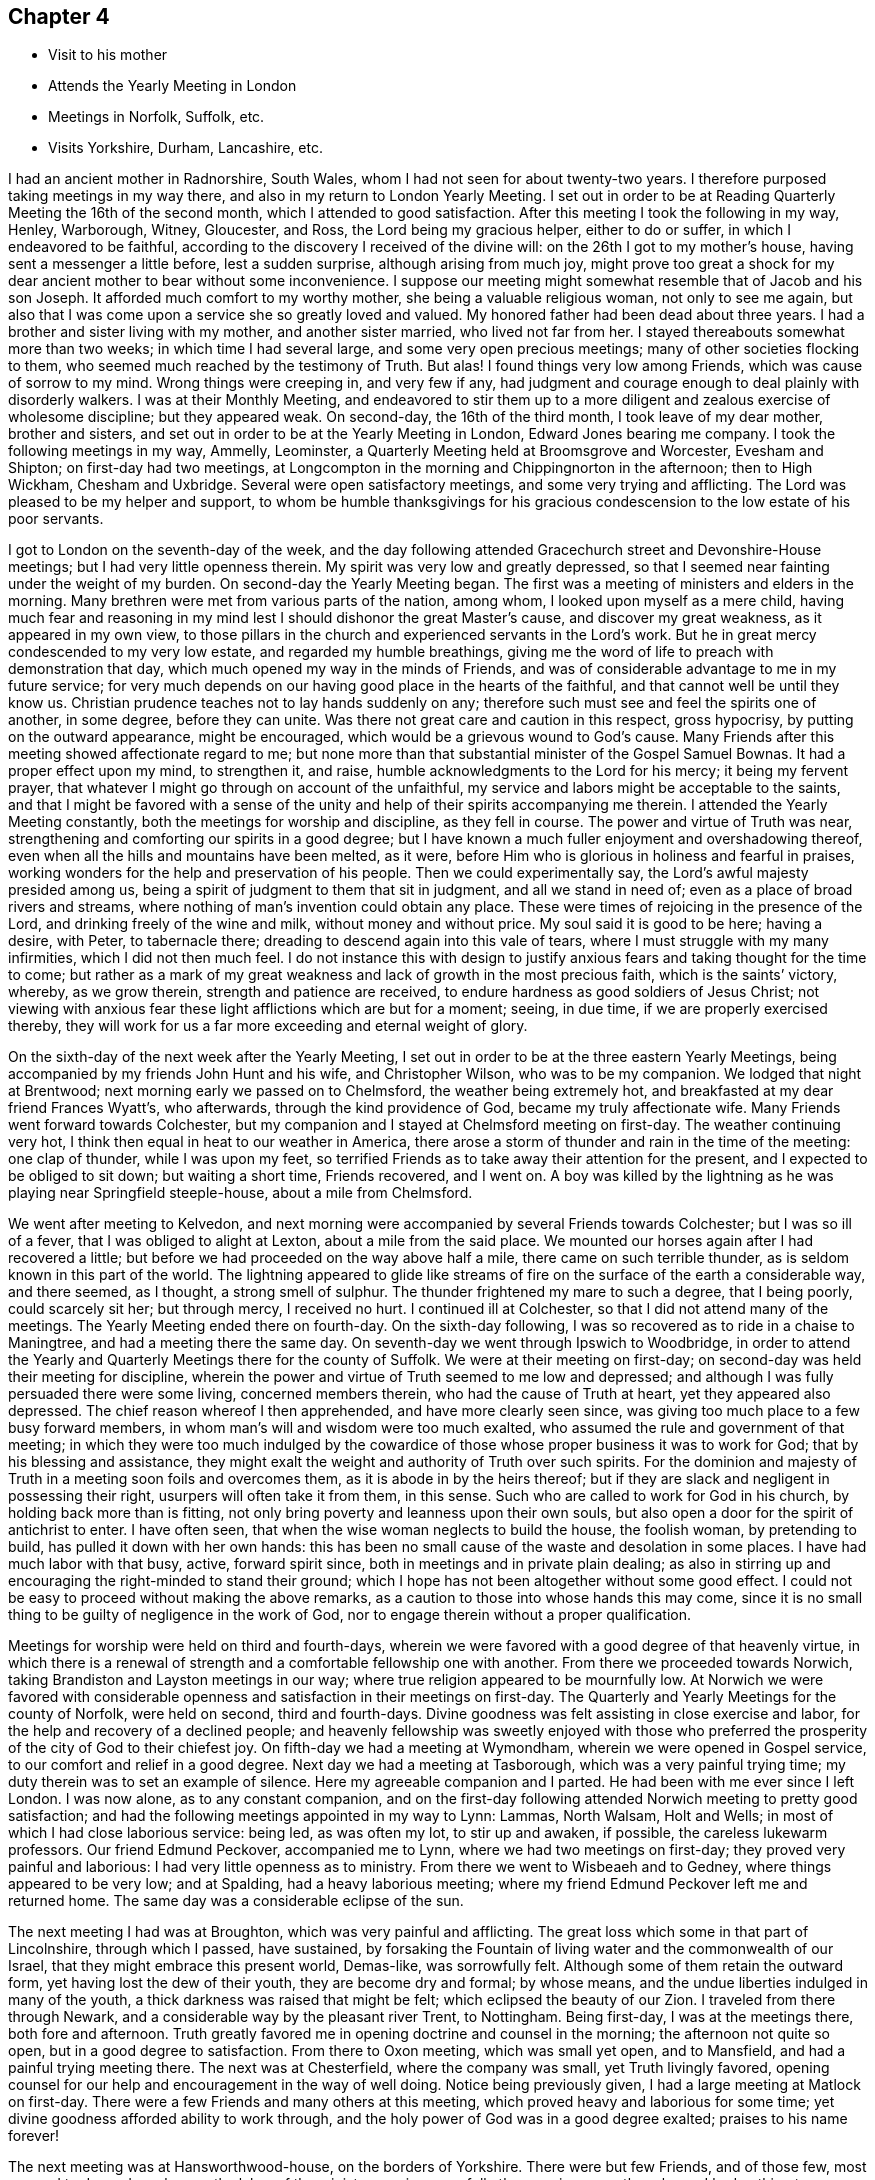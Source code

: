== Chapter 4

[.chapter-synopsis]
* Visit to his mother
* Attends the Yearly Meeting in London
* Meetings in Norfolk, Suffolk, etc.
* Visits Yorkshire, Durham, Lancashire, etc.

I had an ancient mother in Radnorshire, South Wales,
whom I had not seen for about twenty-two years.
I therefore purposed taking meetings in my way there,
and also in my return to London Yearly Meeting.
I set out in order to be at Reading Quarterly Meeting the 16th of the second month,
which I attended to good satisfaction.
After this meeting I took the following in my way, Henley, Warborough, Witney,
Gloucester, and Ross, the Lord being my gracious helper, either to do or suffer,
in which I endeavored to be faithful,
according to the discovery I received of the divine will:
on the 26th I got to my mother`'s house, having sent a messenger a little before,
lest a sudden surprise, although arising from much joy,
might prove too great a shock for my dear ancient
mother to bear without some inconvenience.
I suppose our meeting might somewhat resemble that of Jacob and his son Joseph.
It afforded much comfort to my worthy mother, she being a valuable religious woman,
not only to see me again,
but also that I was come upon a service she so greatly loved and valued.
My honored father had been dead about three years.
I had a brother and sister living with my mother, and another sister married,
who lived not far from her.
I stayed thereabouts somewhat more than two weeks; in which time I had several large,
and some very open precious meetings; many of other societies flocking to them,
who seemed much reached by the testimony of Truth.
But alas!
I found things very low among Friends, which was cause of sorrow to my mind.
Wrong things were creeping in, and very few if any,
had judgment and courage enough to deal plainly with disorderly walkers.
I was at their Monthly Meeting,
and endeavored to stir them up to a more diligent and
zealous exercise of wholesome discipline;
but they appeared weak.
On second-day, the 16th of the third month, I took leave of my dear mother,
brother and sisters, and set out in order to be at the Yearly Meeting in London,
Edward Jones bearing me company.
I took the following meetings in my way, Ammelly, Leominster,
a Quarterly Meeting held at Broomsgrove and Worcester, Evesham and Shipton;
on first-day had two meetings,
at Longcompton in the morning and Chippingnorton in the afternoon; then to High Wickham,
Chesham and Uxbridge.
Several were open satisfactory meetings, and some very trying and afflicting.
The Lord was pleased to be my helper and support,
to whom be humble thanksgivings for his gracious
condescension to the low estate of his poor servants.

I got to London on the seventh-day of the week,
and the day following attended Gracechurch street and Devonshire-House meetings;
but I had very little openness therein.
My spirit was very low and greatly depressed,
so that I seemed near fainting under the weight of my burden.
On second-day the Yearly Meeting began.
The first was a meeting of ministers and elders in the morning.
Many brethren were met from various parts of the nation, among whom,
I looked upon myself as a mere child,
having much fear and reasoning in my mind lest I
should dishonor the great Master`'s cause,
and discover my great weakness, as it appeared in my own view,
to those pillars in the church and experienced servants in the Lord`'s work.
But he in great mercy condescended to my very low estate,
and regarded my humble breathings,
giving me the word of life to preach with demonstration that day,
which much opened my way in the minds of Friends,
and was of considerable advantage to me in my future service;
for very much depends on our having good place in the hearts of the faithful,
and that cannot well be until they know us.
Christian prudence teaches not to lay hands suddenly on any;
therefore such must see and feel the spirits one of another, in some degree,
before they can unite.
Was there not great care and caution in this respect, gross hypocrisy,
by putting on the outward appearance, might be encouraged,
which would be a grievous wound to God`'s cause.
Many Friends after this meeting showed affectionate regard to me;
but none more than that substantial minister of the Gospel Samuel Bownas.
It had a proper effect upon my mind, to strengthen it, and raise,
humble acknowledgments to the Lord for his mercy; it being my fervent prayer,
that whatever I might go through on account of the unfaithful,
my service and labors might be acceptable to the saints,
and that I might be favored with a sense of the unity
and help of their spirits accompanying me therein.
I attended the Yearly Meeting constantly, both the meetings for worship and discipline,
as they fell in course.
The power and virtue of Truth was near,
strengthening and comforting our spirits in a good degree;
but I have known a much fuller enjoyment and overshadowing thereof,
even when all the hills and mountains have been melted, as it were,
before Him who is glorious in holiness and fearful in praises,
working wonders for the help and preservation of his people.
Then we could experimentally say, the Lord`'s awful majesty presided among us,
being a spirit of judgment to them that sit in judgment, and all we stand in need of;
even as a place of broad rivers and streams,
where nothing of man`'s invention could obtain any place.
These were times of rejoicing in the presence of the Lord,
and drinking freely of the wine and milk, without money and without price.
My soul said it is good to be here; having a desire, with Peter, to tabernacle there;
dreading to descend again into this vale of tears,
where I must struggle with my many infirmities, which I did not then much feel.
I do not instance this with design to justify anxious
fears and taking thought for the time to come;
but rather as a mark of my great weakness and lack of growth in the most precious faith,
which is the saints`' victory, whereby, as we grow therein,
strength and patience are received, to endure hardness as good soldiers of Jesus Christ;
not viewing with anxious fear these light afflictions which are but for a moment; seeing,
in due time, if we are properly exercised thereby,
they will work for us a far more exceeding and eternal weight of glory.

On the sixth-day of the next week after the Yearly Meeting,
I set out in order to be at the three eastern Yearly Meetings,
being accompanied by my friends John Hunt and his wife, and Christopher Wilson,
who was to be my companion.
We lodged that night at Brentwood; next morning early we passed on to Chelmsford,
the weather being extremely hot, and breakfasted at my dear friend Frances Wyatt`'s,
who afterwards, through the kind providence of God, became my truly affectionate wife.
Many Friends went forward towards Colchester,
but my companion and I stayed at Chelmsford meeting on first-day.
The weather continuing very hot, I think then equal in heat to our weather in America,
there arose a storm of thunder and rain in the time of the meeting: one clap of thunder,
while I was upon my feet,
so terrified Friends as to take away their attention for the present,
and I expected to be obliged to sit down; but waiting a short time, Friends recovered,
and I went on.
A boy was killed by the lightning as he was playing near Springfield steeple-house,
about a mile from Chelmsford.

We went after meeting to Kelvedon,
and next morning were accompanied by several Friends towards Colchester;
but I was so ill of a fever, that I was obliged to alight at Lexton,
about a mile from the said place.
We mounted our horses again after I had recovered a little;
but before we had proceeded on the way above half a mile,
there came on such terrible thunder, as is seldom known in this part of the world.
The lightning appeared to glide like streams of fire on
the surface of the earth a considerable way,
and there seemed, as I thought, a strong smell of sulphur.
The thunder frightened my mare to such a degree, that I being poorly,
could scarcely sit her; but through mercy, I received no hurt.
I continued ill at Colchester, so that I did not attend many of the meetings.
The Yearly Meeting ended there on fourth-day.
On the sixth-day following, I was so recovered as to ride in a chaise to Maningtree,
and had a meeting there the same day.
On seventh-day we went through Ipswich to Woodbridge,
in order to attend the Yearly and Quarterly Meetings there for the county of Suffolk.
We were at their meeting on first-day;
on second-day was held their meeting for discipline,
wherein the power and virtue of Truth seemed to me low and depressed;
and although I was fully persuaded there were some living, concerned members therein,
who had the cause of Truth at heart, yet they appeared also depressed.
The chief reason whereof I then apprehended, and have more clearly seen since,
was giving too much place to a few busy forward members,
in whom man`'s will and wisdom were too much exalted,
who assumed the rule and government of that meeting;
in which they were too much indulged by the cowardice
of those whose proper business it was to work for God;
that by his blessing and assistance,
they might exalt the weight and authority of Truth over such spirits.
For the dominion and majesty of Truth in a meeting soon foils and overcomes them,
as it is abode in by the heirs thereof;
but if they are slack and negligent in possessing their right,
usurpers will often take it from them, in this sense.
Such who are called to work for God in his church, by holding back more than is fitting,
not only bring poverty and leanness upon their own souls,
but also open a door for the spirit of antichrist to enter.
I have often seen, that when the wise woman neglects to build the house,
the foolish woman, by pretending to build, has pulled it down with her own hands:
this has been no small cause of the waste and desolation in some places.
I have had much labor with that busy, active, forward spirit since,
both in meetings and in private plain dealing;
as also in stirring up and encouraging the right-minded to stand their ground;
which I hope has not been altogether without some good effect.
I could not be easy to proceed without making the above remarks,
as a caution to those into whose hands this may come,
since it is no small thing to be guilty of negligence in the work of God,
nor to engage therein without a proper qualification.

Meetings for worship were held on third and fourth-days,
wherein we were favored with a good degree of that heavenly virtue,
in which there is a renewal of strength and a comfortable fellowship one with another.
From there we proceeded towards Norwich,
taking Brandiston and Layston meetings in our way;
where true religion appeared to be mournfully low.
At Norwich we were favored with considerable openness
and satisfaction in their meetings on first-day.
The Quarterly and Yearly Meetings for the county of Norfolk, were held on second,
third and fourth-days.
Divine goodness was felt assisting in close exercise and labor,
for the help and recovery of a declined people;
and heavenly fellowship was sweetly enjoyed with those who preferred
the prosperity of the city of God to their chiefest joy.
On fifth-day we had a meeting at Wymondham, wherein we were opened in Gospel service,
to our comfort and relief in a good degree.
Next day we had a meeting at Tasborough, which was a very painful trying time;
my duty therein was to set an example of silence.
Here my agreeable companion and I parted.
He had been with me ever since I left London.
I was now alone, as to any constant companion,
and on the first-day following attended Norwich meeting to pretty good satisfaction;
and had the following meetings appointed in my way to Lynn: Lammas, North Walsam,
Holt and Wells; in most of which I had close laborious service: being led,
as was often my lot, to stir up and awaken, if possible,
the careless lukewarm professors.
Our friend Edmund Peckover, accompanied me to Lynn,
where we had two meetings on first-day; they proved very painful and laborious:
I had very little openness as to ministry.
From there we went to Wisbeaeh and to Gedney, where things appeared to be very low;
and at Spalding, had a heavy laborious meeting;
where my friend Edmund Peckover left me and returned home.
The same day was a considerable eclipse of the sun.

The next meeting I had was at Broughton, which was very painful and afflicting.
The great loss which some in that part of Lincolnshire, through which I passed,
have sustained,
by forsaking the Fountain of living water and the commonwealth of our Israel,
that they might embrace this present world, Demas-like, was sorrowfully felt.
Although some of them retain the outward form, yet having lost the dew of their youth,
they are become dry and formal; by whose means,
and the undue liberties indulged in many of the youth,
a thick darkness was raised that might be felt; which eclipsed the beauty of our Zion.
I traveled from there through Newark, and a considerable way by the pleasant river Trent,
to Nottingham.
Being first-day, I was at the meetings there, both fore and afternoon.
Truth greatly favored me in opening doctrine and counsel in the morning;
the afternoon not quite so open, but in a good degree to satisfaction.
From there to Oxon meeting, which was small yet open, and to Mansfield,
and had a painful trying meeting there.
The next was at Chesterfield, where the company was small, yet Truth livingly favored,
opening counsel for our help and encouragement in the way of well doing.
Notice being previously given, I had a large meeting at Matlock on first-day.
There were a few Friends and many others at this meeting,
which proved heavy and laborious for some time;
yet divine goodness afforded ability to work through,
and the holy power of God was in a good degree exalted; praises to his name forever!

The next meeting was at Hansworthwood-house, on the borders of Yorkshire.
There were but few Friends, and of those few,
most seemed to depend much upon the labor of the ministers,
as is sorrowfully the case in many other places.
I had nothing to administer to them but an example of silence,
that appearing best adapted to their states;
for unless the great benefit thereof is experienced,
there can be no real advancement in true religion.
I went from there to Sheffield, which was a large meeting,
and the doctrine of Truth was largely and livingly opened therein;
I believe to general satisfaction, and to the comfort of the upright-hearted.
I went to Highflats, and was at their meeting on first-day, which was very large;
being composed of plain country Friends.
The Lord was pleased to favor us with a precious opportunity together,
in the comfortable enjoyment of his love shed abroad; under which holy influence,
the doctrine of Truth was largely opened;
the glorious powerful name of the Lord was magnified, and his humble,
dependent children were encouraged to serve him
with a perfect heart and with a willing mind.
The next meeting was at Brighouse, which was to pretty good satisfaction;
Truth owning and comforting our spirits therein.

Next day I had a very painful afflicting meeting at Halifax,
having reason to fear but few of the members were rightly acquainted
with the quickening virtue of true religion in themselves:
when this is the sorrowful case, it makes heavy work for the living.
My labor among them was in a close arousing way,
but it did not appear to make much impression.
At Gildersome I had a pretty open comfortable meeting; and next day,
one at Leeds to satisfaction.
This being a large meeting, I stayed over first-day, and am persuaded a sensible,
weighty body of Friends belonged to it; yet there seemed to me a much larger number,
who contented themselves in the profession of Truth,
and in hearing the report of others concerning the heavenly country.
The indifference of these, together with their eagerness after words,
appeared to me a cause of the painful anxiety of spirit
I had to suffer under both morning and afternoon.
Here my friends John Hunt and his wife, from London, met me,
with intent to accompany me to some meetings in that county, of which I was glad,
being alone, often low and much discouraged, in a deep feeling of my own weakness.
I had to wade along from place to place, in a painful sense of a greatly declined people,
among whom I was concerned to labor;
so that had not the Lord at times made me
sensible that his everlasting arm was underneath,
to support my afflicted soul in various probations, I had certainly fainted.
But blessed be his holy name forever,
he was often graciously pleased to open a way for me to hold on when I could see none,
leading me by the hand like a tender merciful Father, one step after another;
and giving me more place in the love and regard of his people than I looked for,
or could, as I thought, reasonably expect.
I was many times greatly abased in my own sight; ready to say,
to what good purpose do I visit the churches?
for I seem to move in an untrodden path,
as under the weight of the hills and mountains of exalted unfruitfulness;
and often as it were, groping in the chambers of death,
with such constant afflicting views, that I was ready to say with the prophet,
"`I am a man of unclean lips, and I dwell among a people of unclean lips.`"
But the live coal from the holy altar,
soon removes all that tincture or seeming defilement,
which does not proceed from our own sins and miscarriages, but from those of others.
You deep wader for the good of souls, this is written principally for your sake,
that you may see others have gone the same way before you,
and be encouraged not to sink under your burden.

I found in the Lord`'s time that tribulation works patience, and patience experience,
and experience hope.
The Lord gave me thereby clearly to see that I must thus feel the wounds, bruises,
and putrefying sores of the sons and daughters of Zion,
or I could not speak to their states and conditions feelingly and effectually,
for their help and recovery.
Our Lord and Savior Jesus Christ, was touched with a feeling of our infirmities.
He bore the weight and painful sense of the sins of the whole world,
tasting death for every man;
whereby he reached forth a merciful hand of help and salvation for the recovery of all,
sufficient for all who believe in him and obey him.
His faithful messengers must know, in degree, a drinking of the same cup,
and being baptized with the same baptism he was baptized with,
not only on their own accounts, but also on the account of others.
He still suffers by his spirit, as under the weight and oppression of sin and iniquity,
in the hearts of the children of men; and all those who are one in spirit with him,
must in measure feel his sufferings, and sympathize with him therein; traveling in pain,
that Christ may be formed in the hearts of mankind, ruling in his kingdom on earth,
as he rules in heaven.
But these things are too mysterious for the wise and prudent of this world to understand,
being only revealed to those who are indeed born of God.

We stayed at Leeds until fifth-day, there being a burial,
attended by a large number of Friends and others.
Truth opened our way in the ministry to good satisfaction.
Next day we had a small meeting at Knaresborough, where we found things very low.
From there we went to Thirsk, and on first-day had a precious open meeting there,
in which the testimony of Truth was greatly exalted,
and the upright-hearted sweetly comforted.
The praise of all belongs to the Giver of every good and perfect gift.
Next day we went to visit our ancient honorable Friend John Richardson,
at his house near Hutton-in-the-hole.
He had scarcely sight enough to distinguish us one from the other.
We were received and entertained by him with true love and brotherly affection.
He was much at liberty in his spirit, and very free in discourse about religious things,
in which his life and great delight appeared to be.
He showed us, in manuscript,
a journal of his life and travels in the service of the Gospel, since published,
wherein are many very useful observations and remarkable occurrences,
which I hope will be of great service in the world.

On third-day we had a meeting at Hutton,
wherein we were favored with some degree of openness;
yet Truth did not arise to any considerable degree of dominion:
but all is best as the Lord is pleased to order,
for from him alone proceed the issues of life.
On fourth-day morning we took leave of our said worthy friend in much affection,
and had a small meeting at Bilsdale, where the life of religion was low;
after which I parted with my friends John Hunt and his wife.
John Scot of Leeds, continued with me,
who was an honest laborer for the arising of life in meetings,
and I thought of considerable help to me.
The next meeting we had was at North Allerton; which was rather low and heavy.
We went from there to Darlington, in the county of Durham.
I had close painful labor there;
earthly mindedness in professors is often the cause of hard work,
as it obstructs the current of life in themselves;
and also frequently in our religious meetings,
like the Philistines stopping up the wells which the
true Seed has opened in the hearts of believers;
so that many times, instead of their having to sing, Spring up, O well,
and we will sing unto you! there is mourning and painful labor in sympathy therewith,
to have the spring opened again,
that the flock of Christ`'s fold may be watered with the refreshing
streams of that river which flows from the presence of God.
I went next to Raby on a first-day; it was a large heavenly meeting,
Truth having great dominion, and Friends were sweetly comforted together.

At Bishop Auckland,
the Lord favored with matter and utterance to a
considerable degree of ease and satisfaction.
From there I went to the city of Durham, and had a hard painful meeting in silence:
at New-Castle we had a close, trying, laborious time, of this work occasioned,
as I apprehended, by undue liberties in thinking and acting,
which had raised darkness to be felt in that meeting.
We had an open comfortable meeting the next day at Shields.
We went to Sunderland, and attended their meetings on first-day:
that in the morning was very open and satisfactory,
the testimony of Truth going forth freely to the several states of those present,
who were much affected therewith.
In the afternoon it was a heavy afflicting meeting;
little being felt of that which crowned the meeting in the morning.
We often find afternoon meetings are heavy and painful, occasioned,
no doubt in part at least, by answering the cravings of nature to the full;
whereas they should be denied a full gratification, as little sustenance would,
for that short space of time, answer much better, and be no injury to the constitution.
If any think this hint impertinent,
there is reason to fear that they are yet too much strangers to the nature
of true worship and the many impediments in the way of its due performance;
what I have above-mentioned is none of the least.
I was quite shut up as to ministry in the afternoon.
Here I met my valuable friends Jonathan and Margaret Raine of Trawden in Lancashire,
for the first time; concerning whom more hereafter.

On second-day we had another meeting in the city of Durham,
wherein the Lord was graciously pleased to exalt his glorious and
powerful name over all disorderly and corrupt libertine spirits;
there being some such in the meeting, which was evident to me,
from the testimony I had to deliver among them.
It was with remarkable authority and sharpness against such,
who having departed from the divine light, wherewith all mankind are enlightened,
choosing rather to be in darkness,
were so lost in a maze of error as even to call
in question the truths of the Christian religion.
I was afterwards informed that there were some such in that meeting,
who had imbibed the dark and wicked principle of deism, or free-thinking, so called;
but I had no outward information concerning the state of any there before the meeting,
which I always carefully shunned.
The next meeting I had was at Stockton, to pretty good satisfaction,
as Truth opened my way to discharge the service required; yet the meeting was small,
and the life of religion appeared to be at a low ebb.
I went from there to Yarum in Yorkshire; had a meeting there, and at Yatten,
and Moorsham, to a good degree of satisfaction.
The next meeting I had was at Castleton.
The two last named were on the Moors, among a very plain people,
who appeared to be in a low station of life,
but I found the savor and virtue of Truth among them, especially at the latter;
to which that substantial minister of the Gospel Luke Cock, in his life-time, belonged;
the remembrance of whom, although I did not personally know him,
was very fresh and livingly before me in meeting, as if his spirit had been present.
I could, as I thought,
perceive the good effects of that worthy man`'s Christian labors among those people,
and a precious meeting the Lord favored us with; to whom,
for the multitude of his mercies bestowed upon us poor unworthy helpless creatures,
be humble thanksgiving and praise, now and forevermore.

Whitby was the next meeting I attended, being on first-day,
where I had very close laborious work.
An earthly lofty spirit had taken place in some of the professors;
the tendency whereof is, by darkening the understanding and blinding the judgment,
to account various weighty branches of our Christian testimony small trifling things.
Here the flesh, that wars against the spirit, having the ascendency,
its language is quite opposite thereto.
The flesh says, there is little in dross; religion does not consist in apparel;
there is little in language; there is little in paying tithes, etc. to the priests;
there is little in carrying guns in our ships,
to defend ourselves in case we are attacked by an enemy.
To which, I think, it may be safely added,
there is little or nothing in people who plead thus, pretending to be of our Society;
for if they can easily let fall those branches of our Christian testimony,
I am fully persuaded they will maintain the others no longer
than they apprehend it will suit their temporal interest.
I have often wondered why such continue to profess with us at all.
They are not really of us,
who are not concerned to maintain those principles and
testimonies which the Lord has given us to bear.
I was, through mercy, enabled to discharge the service required of me,
and went from there to Scarborough, where the Lord in gracious condescension,
was pleased to open doctrine and counsel for their help;
who appeared to me mostly low and weak, as to a real growth in true religion.
From there I went to Pickering,
where the Lord gave us a very precious opportunity together,
in the comfortable enjoyment of his power and refreshing presence;
to the exaltation and renown of his great name, who is`" worthy forever.

Next day I had a meeting at Malton, being a close searching time;
Truth seemed at a low ebb there.
At Cransick the meeting was very small,
but the Lord was pleased to own and comfort us together,
affording counsel for their help and encouragement.
I attended the meeting at Bridlington on first-day;
it was small and the life of religion very low.
Oh how greatly is that, and many other meetings declined,
both as to number and a lively experience of true religion:
some Friends informed me as I remember, that they knew the time,
when fourteen or fifteen ministers belonged to it; and now perhaps,
there is not a much greater number of members of all sorts.
Once there was a wonderful time of gathering into the vineyard of Christ; but since,
with sorrow and lamentation it may be said, there has been a losing, scattering,
and dwindling away in many places; the principal occasion whereof seems to have been,
an inordinate love for transitory enjoyments, lawful in themselves and in their places,
but not to have the chief possession of the mind.
When this becomes the sorrowful state of any,
they cannot savor the things that be of God, but the things which be of men;
and are of consequence deprived of that all-sufficient help, so to live and walk,
as to answer the witness of God in others;
to train up their children in the nurture and admonition of the Lord;
and to maintain the testimonies of Truth with a convincing strength and efficacy.
So that although the form is retained in a considerable degree by such,
and they may also be fortified with arguments,
to maintain the consistency of our profession
with the primitive plan laid down in Holy Writ,
yet wanting the salt of the kingdom in themselves,
all their pretensions without it will prove nothing; yes worse than nothing;
seeing that by how much they have had the opportunity of knowing more than others,
by so much their condemnation will be greater.

Next day we had a small meeting at Hornsey, and from there went to Oustwick,
and had a large meeting, wherein Truth favored in opening doctrine largely,
and to a considerable degree of satisfaction.
The next meeting we had was at Hull,
which was indeed a very painfully exercising time of silence,
in a mournful sense of great declension.
We find it recorded in the holy Scriptures,
that we must enter the kingdom of heaven through many tribulations.
It is indeed a very wonderful mercy,
that such unworthy creatures as we are should be so highly favored,
as to be admitted therein on any terms.
I have considered that our afflictions in this day, both in the manner and cause,
differ much from the trials of our worthy predecessors.
Their bodies were frequently imprisoned and grossly
abused by people of different religious persuasions;
but our spirits, when engaged in the work of the Gospel, are often imprisoned, depressed,
and greatly afflicted,
by means of the great unfaithfulness of many under the same profession with ourselves;
being at times, on account of such,
so closed up in a painful sense of death and darkness,
as to be somewhat like the prophet of old, quite shut up and dumb with silence.
This may be occasioned by those who are so far alienated from the
sensible reaches of the measure of grace in their own minds,
as not to be opened thereby to receive to advantage the word preached;
for the word goes not forth in vain; but will accomplish that for which it is sent.
Silence may also be necessary,
on account of those who have often been comfortably
refreshed by sitting under a living ministry,
yet neglecting their own duty in a spiritual labor for heavenly bread,
look too much for food from the labor of others;
which unjustifiable dependence and expectation, are often disappointed and mortified.
The main design of Gospel ministry is to turn the
children of men to the grace of God in themselves,
which will teach them to work out their own salvation,
and diligently to seek the Lord for themselves, and their strength being renewed in him,
their spirits would unite with, and greatly help and relieve,
the ministers in their Gospel labors.

From Hull I went to North Cave, where I had an open comfortable meeting.
From there to Howden, where the meeting was small and things very low;
it was held in silence.
I went next to Selby, and attended their meetings on first-day.
I had some strength and openness for service in the morning.
In the afternoon I had to sit in silence,
and could find but very little of the life of religion there.
Next day I had an open comfortable meeting at Rawcliff; then one at Pontefract,
where things were low and painful.
The next meeting was a small one at Wakefield, wherein I was quite closed up in silence;
the state of the people, as I apprehended, requiring it.
I went from there to Leeds, and next day to the house of my esteemed friend William Hird,
intending for Bradford Monthly Meeting, which was held on sixth-day,
wherein I had thorough service, and the blessed Truth had dominion,
to the joy and comfort of many hearts.
I returned to Leeds, and attended their meetings on first-day,
which were low and rather painful; my service therein was close and searching;
but those who are at ease in Zion like smooth things best,
and are almost ready to say now, as some did formerly to the seers, see not,
and to the prophets, prophecy unto us smooth things.

I went from Leeds to the Quarterly Meeting at York,
wherein I had considerable openness in service;
yet my spirit was secretly pained most of the time; the cause whereof, as I apprehended,
was the numbness and earthly mindedness of many members of that large assembly;
in which there was, notwithstanding,
a substantial body of wise and lively spirited Friends; which, by account,
has continued in a succession from the early times of our Society.
When this meeting was over, I set out in company with several Friends in their way home,
in order to visit some meetings in the Dales, on my way to Kendal Quarterly Meeting;
John Scott being with me.

The first meeting we had was at Bainbridge in Wensley-dale, which was large,
being on a first-day.
It was a very trying laborious time.
I had very little to say by way of ministry, but suffered deeply in spirit,
under a sorrowful sense of carnality prevailing.
Next day I had a very comfortable reviving
meeting among a few plain Friends in Grisdale.
After which I went home with that plain faithful minister of the Gospel,
Alice Thistlethwaite, who had borne me company from York, to her house in Dent-dale,
where we had a meeting next day, which I hope was serviceable,
although things were but low.
After this we went to the house of that worthy elder and minister of the Gospel,
James Wilson, near Brigflats, where, next day,
the Lord was pleased to favor us with a powerful glorious meeting;
so that we could thankfully witness Truth was over all.
Such thorough open meetings but seldom fall to our lot in this declined state of things.
Yet the Lord is all-sufficient for the help and support of his faithful servants,
in all times and dispensations of his providence to mankind; so that we not only can say,
sufficient to the day is the evil thereof; but also,
sufficient to the day is the strength and wisdom
afforded for our assistance in the Lord`'s work.

Next day I went to Kendal, being accompanied by the before mentioned worthy Friend,
who entertained me on the road with pleasing accounts
concerning the spreading of Truth in those parts,
and the wonderful convincements thereabouts, by that memorable servant of the Lord,
George Fox, which the said Friend had heard related by eye witnesses,
who were themselves convinced at that time.
This made the journey exceedingly pleasant to me, nothing disagreeable therein,
but its being too soon over, as that put an end to this delightful conversation.

There appeared to me a valuable body of Friends yet left in and about Kendal,
although many had been removed by death but a little time before;
the loss of whom was much lamented by the survivors,
as they had been useful members in their day.
It also appeared that good order was well maintained,
and the excellent discipline established among us in the wisdom of Truth,
seemed to be as duly put in practice, as in most places I have observed among Friends;
yet my way was much closed up in suffering, during the Quarterly Meeting.
I stayed their meetings on first-day, and was largely opened in the morning,
Truth having great dominion; but in the afternoon was shut up in silence.

On third-day I went to Windermere general meeting.
Truth greatly overshadowed that large assembly,
and the testimony thereof was much exalted,
to the edification and sweet refreshment of the upright in heart,
as well as deeply affecting the minds of many
who had taken more liberty than Truth allows of;
I hope it may be to their lasting advantage.
Next day I had a small meeting at Grayrig, where things were low.
At Preston the Lord was pleased to favor us with an open comfortable meeting,
and Truth`'s testimony was exalted; after which I went to Kendal,
and had a very comfortable meeting among Friends there.
From there I went to Swarthmore, and was at their meeting on a first-day,
in a meeting-house built near the hall by George Fox.
I could not discover much lively sense of true religion there,
it being a time of painful suffering silence.
The Hight meeting was to pretty good satisfaction;
but that at Hawkshead was low and afflicting.
My principal service was to give an example of silence, which frequently fell to my lot;
the Lord favoring with resignation to his divine will.
Next day I had a small open satisfactory meeting at Keswick; and went to Isel meeting,
but had nothing to deliver by way of testimony.

From there to Pardshaw, which I think is the largest country meeting in England,
and Friends generally made a plain becoming appearance,
much resembling many meetings in Pennsylvania, both for largeness and otherwise;
the view whereof gave me singular pleasure, and abundantly the more,
as the great Master of our assemblies was graciously pleased
to honor and comfort us with his living presence,
in which there is fulness of joy.
Matter and utterance were given by him for the discharge of duty,
in which there was peace.
I had an open satisfactory meeting in the evening,
at my friend and old companion Christopher
Wilson`'s. Next day I had a meeting at Whitehaven,
and then went to Broughton, where I had a meeting.
I endeavored to lean upon the Lord alone, for guidance in my service,
and by him was frequently much opened to see the states of meetings and individuals.
The meeting at Cockermouth, was to satisfaction, and at Allonby,
Truth favored with a good degree of openness and peace.
From there I went to Holme, a meeting remarkable for having been, I suppose,
more than sixty years interrupted and grievously
disturbed by a wicked unruly company of Ranters.
It began in some of the Pearsons, and when they were removed,
others succeeded in the same spirit.
Some of them were at the meeting when I was there.
A woman of the party spoke several times in such rancor,
that I do not remember ever to have taken notice of a
voice so much tinctured with a dark diabolical spirit.
But Friends in the blessed enjoyment of the powerful Truth, were quite over it and them,
and I believe, had been in a good degree preserved;
as that meeting appeared to me the liveliest of any thereabouts, having, as I remember,
five or six public Friends belonging to it.

The next meeting I had was a small one at Bolton;
where Truth favored with a comfortable degree of openness.
I went to Wigton, and attended both their meetings on first-day;
which were exceedingly painful and exercising.
My mouth was closed up in mournful silence,
yet not without a pretty clear view and sense of the sorrowful states of those
among them who had been the principal cause of the death and misery which I felt.
I saw what they were doing in the dark, as it were, through the hole in the wall.
O! what a great snare bright genius and extensive natural abilities are,
to such as are deluded by Satan to trust in them,
and presumptuously to imagine they are sufficient to
answer every purpose for guidance and help,
not only in temporal but spiritual things, without divine aid immediately communicated.
I have met with no state more at enmity, or in greater opposition, to the Truth;
nor from whose spirits more pain and distress are to be met with,
than from these worldly wise and self-sufficient people, who no doubt,
would deride this observation, or any thing that asserts an inward sense of things.
They are very much out of the way of being reached unto and helped;
therefore they are in great danger of being left alone, that they may wonder and perish.
I sincerely wish that the tender-hearted, both youth and others,
may be preserved from the infection of the poison of asps which is under their tongues.

Next day I had a poor small meeting at Kirkbright,
where my business was to set an example of silence.
From there we went to Moor-house, where I had some openness and satisfaction,
though things were but low as to religion.
The next meeting was in the city of Carlisle;
where my way was closed up in painful silence.
I had a small open meeting next day at Scotby; then went to a meeting at Sowport,
where there were but few Friends, and things were very low among them,
as to the life and sensible understanding of religion; but many of the neighbors came in,
towards whom I found great openness to declare the Truth, and it was a good meeting.
I went next to Kirklington, or the border meeting, being on a first-day.
Friends having, without my knowledge, given notice to their neighbors,
and to several people of account in the world,
it is likely they expected great things from one come so far to visit them;
and some perhaps hoped to get credit by that day`'s work;
but we see sometimes when man appoints, the Lord disappoints; which in the issue,
seems to have been the case here.
I sat the meeting, which was very large, in silence,
to the great mortification of many present, some of whom,
one might have expected from their appearance and pretensions,
understood the nature of spiritual worship better,
than to have been so anxious after words.
It proved, I think, as painful and exercising a meeting as ever I knew,
to which the expectations of Friends and others did not a little contribute.
At the conclusion I was fully satisfied that I had
discharged the service required of me that day,
in an example of silence, in which I had peace.
I could perceive great uneasiness in many under our name, at the silence of the meeting.
This evidently discovers a mournful degeneracy,
seeing silent worship is so directly consistent with our Christian
profession of the inward teachings of the grace of God that brings salvation,
which has appeared to all men, and teaches all who diligently hearken thereunto,
that no time is more suitable than when assembled together,
unitedly to wait for this blessed teaching,
and thereby receive a renewal of our strength.
How absurd is it for those who profess this teaching,
and access to the Fountain of all good, to depart therefrom and gaze at the clouds,
or depend on the conduits and water spouts,
as if it was in their power to fill themselves, and so to supply their wants?
For although the servants have at times, by the Lord of all,
been used as a means for our help and edification,
yet such means or helps are not so essentially necessary to
the spiritual worship professed by us as a people,
but that it may be as effectually and as acceptably performed without them,
in an awful solemn silence:
than which nothing can be more reaching and convincing
to those in whom the divine witness is regarded,
and it may also tend greatly to raise that in the minds of such where it is depressed.

Some have remarked, that those who have been convinced in the silence of our meetings,
have generally stood their ground in religion best.
The reason is plain,
because they have at the very first laid hold of
and embraced the very substance of religion;
whereas, the understanding may be, in a great measure convinced by testimony,
and the mind much tendered and affected with lively declarations of the truth;
but all this goes off sooner, and will leave such minds destitute,
unless they happily come to be fixed under the
teachings of the grace of God in themselves,
and have to sit under their own vine and under their own fig-tree,
where none can make them afraid.
None need be ashamed of a solemn awful silence before God, and in the sight of men;
seeking the Lord, who will be found of all such, and will, by his secret invisible power,
vindicate that sort of silence in the hearts of all who allow his pure witness to arise.
All who reject the voice of this holy witness, may justly be disregarded by God`'s people,
so as not to be discouraged by what they say on that account.
But on the other hand,
when any thing of this nature is done in the form and by way of imitation only,
there being nothing supernatural to support and defend the same,
it must necessarily fall under contempt, and like the salt that has lost its savor,
will be trodden under the feet of men.
That Scripture passage is very observable,
where some undertook to cast out devils in the name of Jesus, whom Paul preached.
It is plain the evil spirits knew, notwithstanding their pretenses,
that they wanted power to subject them;
and therefore answered these imitators and pretenders,
"`Jesus I know, and Paul I know, but who are you?
and the man in whom the evil spirit was, leaped upon them, and prevailed against them,
so that they fled out of the house naked and wounded.`"
I instance this passage to show how inefficacious imitation is:
those would do well to consider this, who, upon a serious examination,
do not find the Lord with them in their religious performances;
for assuredly nothing can stand approved in his sight,
nor maintain a dignity worthy of him, in this state of probation,
but the product of his own spirit in us.
Therefore, let all who profess spiritual worship,
greatly dread being found in senseless stupid silence,
although it be in the very same form which the people of God have been,
and are still led into; knowing,
that the best and most consistent form is of little avail, without the heavenly power.
I perceived that some were much offended with me,
for abiding in the station in which the Lord placed me that day,
which they did not altogether forbear letting me know by words;
neither did I let them pass without some close remarks
on their sorrowful state and great blindness.
In about a week after, I received a long letter upon the subject,
setting forth among other things, how great a mystery it was to the writer,
that a person in my station, traveling from one nation to another,
should disappoint people, Friends and others, by such unaccountable silence.
Had not I discovered sufficient cause to believe
that this Friend was not then what he had been,
his letter would have been as great a mystery to
me as my silence in that meeting was to him.
When I had perused the letter, I was most easy to let it pass without answering.

This was a time of great anxiety to me, and I have made the above remarks,
as I felt my mind opened thereto; for no other reason,
than as a caution or warning to all professors of the
blessed Truth into whose hands this may come,
that they may watch and pray continually; lest,
by departing from the pure leadings of Truth in themselves,
they fall into the like absurdities; manifesting to others,
that they are but mere pretenders to spiritual worship;
and also for encouragement to painful travelers in the work of the Gospel, whose lot,
in the course of their service, may fall among such,
to whom they may be as signs and gazing-stocks, because their time is not always ready.
What makes such examples more necessary in some places,
is the busy forwardness of unskillful ministers among themselves,
who may be too apt to feed the people with a multitude of words;
perhaps frequently recommending silence in words, but not sufficiently by example.
I have seen it much my place, especially at home, to show Friends by my example,
the benefit and necessity of silence, and as it were, to lead them into it.
And as may be seen by this account,
I often found it my duty to sit meetings appointed for me in silence;
(being at times greatly distressed in a sense of
the states of the people,) like a sign unto them,
of what they ought to be more in the practice of.
This indeed was no easy task to the flesh,
as the expectation of people was greatly towards me, being come from far to visit them;
yet there was no remedy but patience and resignation to the divine will,
without whose assistance, I knew it was in vain to attempt any thing by way of ministry.
My way of traveling as above hinted, often silent, was looked upon then by many,
as a strange and unusual thing;
but some others have been led pretty much in the same track;
however I had mostly great peace and inward strength, to stand my ground therein,
as all will who follow the Lord whithersoever he shall be pleased to lead them.

I had a meeting on third-day at the house of Cuthbert Wigham in Northumberland,
which was a sweet refreshing time,
and tended much to strengthen and revive my drooping spirit.
Next day I had a pretty open serviceable meeting at Allondale.
From there I went to Alstonmoor,
where the Lord was pleased to favor me with a thorough arousing opportunity,
and God`'s everlasting Truth was exalted.
The next meeting I had was at Penrith, where things appeared to me but low.
I went from there to Coldbeck, and was at their meeting on first-day.
It was a very hard distressing time.
There I felt, as I thought, some of those hard dark spirits,
who had occasioned great anxiety at sundry places in that county, who might,
as I apprehended, be compared to the bulls of Bashan that compassed David about.
It is likely they would scoff at the expression of their spirits being felt,
but the time will soon overtake them, wherein their spirits will feel,
though now perhaps in a great measure past feeling.
Next day I had a small but pretty open meeting at Massdale.

From there to Terril, where I had a good open meeting,
Truth being exalted and Friends comforted.
The next meeting was Strickland, which was but small, yet to good satisfaction.
I went from there to Kendal, and attended their meetings on sixth-day,
first-day and third-day.
Most of them were to me trying and laborious.
I was not much opened as to ministry.
Friends in many places had need to be brought from words,
to the one eternal in-speaking Word.
On fourth-day at Yelland in Lancashire, I had a close searching meeting.
The next day I was favored with an open comfortable time at Wray,
and from there went to Bentham, where Truth assisted to discharge what I had before me,
to a good degree of satisfaction.
At Settle on first-day we were favored with a precious open time;
the testimony of Truth went forth freely and affectingly, tendering many hearts:
praises and thanksgiving to the Lord for the same.
Next day I had a small but a very open meeting at Monybent.
From there to Soly meeting, which appeared to me in a very weak, low condition,
as little of the life of religion was to be found therein.
After meeting I went to the house of my kind friends Jonathan and Margaret Raine;
and from there to Marsden-Height meeting, in which the Lord`'s power was livingly felt,
whereby the testimony of Truth was delivered with clearness and good demonstration.
Next day had a meeting at Trawden.
On first-day I went again to Marsden meeting, which was a thorough good opportunity,
and we were sweetly comforted together.

Being fatigued with constant traveling and close labor,
I rested at Jonathan Raine`'s about a week,
and then went to a large meeting of Friends in Lothersdale, where I was much favored,
and largely opened to deliver the doctrines of Truth,
with good demonstration and to my own peace.
The next day had a comfortable open meeting at Airton;
my friend Jonathan Raine bearing me company, and then to Skipton meeting,
where things were low.
I had that evening a good open opportunity
among our worthy friend David Hall`'s scholars.
Then I had a meeting at Fairfield, which was small,
but pretty open and I hope serviceable.
The next meeting was at Nethersdale, where I had very laborious searching work;
the testimony was close and sharp against formal professors, yet, through divine favor,
I was enabled to get through to very good satisfaction,
and the meeting ended comfortably.
At Asquith, I had a small open meeting, and then at Rodan, which being on first-day,
was very large; a plain solid body of Friends belonging thereto.
We were favored with an open meeting, and the testimony of Truth was exalted.
Next day I had a very comfortable open meeting at Bradford, and went to Keighley,
which was also satisfactory.
There I received from my worthy friend David Hall, an encouraging letter,
and as it contains matter of weighty instruction, I give it a place here,
not doubting but it will be agreeable to my readers.

[.embedded-content-document.letter]
--

[.salutation]
Esteemed and well-beloved friend,

In the sweet spirit and fellowship of the everlasting and glorious Gospel of peace,
I hereby kindly salute you,
and your dear companion and fellow-laborer in the acceptable work you are now engaged in;
not forgetting his worthy consort Margaret, when you see her.
Be not at all discouraged on any account, for I trust, your good Lord and Master,
whom you serves, has made you willing to leave your outward habitation and little ones,
and to traverse the ocean with your life in your hand,
as an ambassador in Christ`'s stead, to preach glad tidings of good things to the meek;
to call upon and arouse the indolent and careless;
to direct the straying sheep to the fold of rest;
to raise the drooping ones that are too low,
and endeavor to bring down the lofty who are too high, to the true centre,
even the midst of the path of judgment: in short,
to bring unto us the pledges of your Master`'s love and yours, and to receive ours He who,
after he had in his wisdom and counsel,
allowed you to be taken captive for the trial of your faith,
and in mercy ransomed you as an evidence of his power,
will never leave you nor forsake you.
I have unity with your spirit, gift, and with the manner of the administration thereof.
I entreat you, dear brother, keep to your steady bottom way.
The present state of the church loudly calls for entire resignation, faith, hope,
charity and patience, in the ministers of the Gospel.

The diversities of gifts, operations and administrations, from the one Spirit,
are beautiful and serviceable;
as the stars in the firmament are not all of one magnitude,
have not all one station or degree of luster,
but each is ornamental and serviceable in its respective places and season.
The Lord bless you,
and be your shield and exceeding great reward in time here and in eternity hereafter.
Now as the apostle, in a paternal way, advised his son Timothy to drink no longer water,
but use a little wine for his stomach`'s sake and his often infirmities; I desire,
as you serve not an austere man or hard master,
but the most merciful and bountiful King of kings and Lord of lords,
you will take due care of yourself, and rightly consider your constitution.
Do not drive on too fast in this cold climate and season of the year; consider,
nets are not always to be spread and cast into the sea,
but sometimes to be mended and repaired.
You finds the good Seed lies low in many bosoms and many meetings.
Experience teaches, that where and when our Master suffers; who said, where I am,
there shall my servant be; we ought to be content to suffer with him;
that when he reigns, we may also reign with him.
Shall the servant think to reign, when and where his Lord and Master suffers?
There are, my dear friend, you know, times of sitting at the King`'s gate; a safe,
honorable and profitable situation, previous to advancement.
They that are faithful in this low, safe sitting,
in due time receive a call from the King to put on his royal robes,
mount his horse and ride around, which is a high dignity and a high day;
yet those so favored, must not expect always to sit in that saddle,
nor always to be clothed with that royal apparel, but as certainly to dismount,
as ever they mounted; and must by no means forget the road to the King`'s gate,
and their honorable seat there.
We should be glad to see you here once more.
Pray write to us.
My wife joins with me in dear love to you, and those above-mentioned.

[.signed-section-closing]
I am your truly affectionate friend,

[.signed-section-signature]
David Hall

[.signed-section-context-close]
Skipton, the 19th of Tenth month, 1748

--

After this meeting I went home with my companion Jonathan Raine, to Trawden,
and next day to Todmorden, and had a laborious exercising meeting;
yet through the extending of heavenly help,
I was enabled to discharge the service required,
to my own ease and comfort in a good degree.
I had a small poor meeting at Oldham next day;
in which silent labor seemed to me to be my proper business.

On first-day, the 25th of tenth month, I went to Crawshawbooth in Rossendale,
which was a pretty large meeting; but I was in so weak a state of body,
being much spent with traveling and deep close labor,
that my spirits were greatly exhausted.
Finding my mind engaged in that meeting,
I stood up in order to deliver what seemed to be required,
but was obliged soon to sit down again,
being so weak that I could not raise my voice so as to be heard.
I then concluded it was time to take some rest, in order to recover strength,
if it was the Lord`'s will, which I did not then much expect, thinking myself far gone;
nor indeed did I desire it, for my afflictions, several ways, were very heavy,
which made me weary of this world, and had it been the Lord`'s will,
should have been glad to embrace death rather than life
yet I endeavored to be resigned to the divine will.
Great care was taken of me, with affectionate kindness,
by my worthy friends Jonathan Raine, his wife, and her sister Ann,
who then lived with them; having often the company of that valuable family,
the Ecroyds of Edgend.
I was brought very near to these two families, in that love that thinks no evil;
being by illness, or rather weakness, detained there about nine or ten weeks.
It was an exceedingly wet season, being also the middle of winter,
yet I got mostly out to their meeting, which was near;
and went several times to Marsden-Height, about four miles off;
and once to Skipton and Lothersdale, about eight or ten miles off:
in most of which meetings the Lord was with me to my great comfort,
enlarging my heart in service for him and his people,
to my satisfaction and encouragement.

As soon as I was pretty well recovered and the weather more fit to travel,
I set out for Lancashire, my kind friend Jonathan Raine bearing me company;
and attended both their meetings on first-day; which were painful and laborious.
I had nothing given me to deliver by way of public testimony;
many Friends there appeared to me then, and more since,
lively and sensible of the work of true religion;
yet I apprehend the expectations of too many were after words that day,
which were to be disappointed.
O that all were really turned to the divine Word, that they might never be disappointed!
I was next day at their Monthly Meeting of business, which was low,
Truth not having much dominion therein.
I went to Wyersdale, and had a pretty open meeting, and returned to Lancaster, where,
through divine goodness, we were favored with a heavenly baptizing meeting,
to our great joy in reverent thankfulness.
Friends were sweetly united in the precious
enjoyment of the pure love and goodness of God;
having an additional confirmation, that when the Lord is pleased to shut, none can open,
and when he is pleased to open, none can shut.
As there had been very little openness at some meetings there before,
and at this the Lord opened places of broad rivers and streams,
to the unspeakable pleasure and refreshment of thirsty souls;
in a sense thereof I took leave of Friends,
being accompanied by my esteemed friends William Backhouse and Jonathan Raine.
We had a pretty open comfortable meeting at the Fylde.

Next day had a thorough awakening opportunity at Freckleton,
being enabled to divide the word with great plainness to their states;
wherein I had ease and peace.
We then went to Preston, where the number of Friends was exceedingly small,
and but little to be felt of a spiritual travail
or lively sense of religion among those few,
there having been a mournful declension;
yet I found the Lord`'s merciful lovingkindness graciously
extended towards them for their help and recovery.
From Preston I went to the following meetings, namely, Capel, Ashton,
Bickerstaff and Liverpool:
in all which the Lord was graciously pleased to afford wisdom and strength,
to open doctrine and counsel, stirring up careless luke-warm professors,
as well as to the encouragement and edification of the sincere-hearted,
also to my own ease and peace.

I went from Liverpool to the house of Gilbert Thompson,
and was at Penketh meeting on first-day; where my spirit was deeply afflicted,
under a sense of many professors sitting down at ease,
seeking to be fed with words and outward declarations concerning the things of God.
I have found this much the case at some places where eminent instruments have dwelt.
Friends have allowed their minds to be too much drawn from a diligent spiritual labor,
to receive the bread and water of life immediately from the fountain thereof;
and depended upon the labor of such instruments, who are but as clouds or water-spouts;
having no power to fill themselves or to feed the flock profitably,
until furnished for that purpose,
by the bounty of the inexhaustible treasury of wisdom and all-sufficiency.
Here the fountain is forsaken for the stream`'s sake;
the eye being more to the gift than the giver, which is an abuse of the gift,
and provokes the Lord to jealousy;
giving him just cause to withhold such instrumental means.
The reason of such a dangerous mistake, to me is obvious, namely,
because it is found easier for flesh to receive by such a medium;
"`Let not God speak unto us, lest we die, said the people of Israel,
but let Moses +++[+++the instrument] speak unto us.`"
There is a life that ought to die on the cross,
which is easier saved alive under testimonies, be they ever so substantial and excellent,
than under the immediate teachings of Christ;
whose voice is as a fire against evil of every kind,
and affords no peace after it is discovered, until it be given up for destruction,
and to be purged away by the spirit of judgment and burning.
This pure voice speaks to us in such a manner,
that we can by no means turn it off from
ourselves by applying it to the states of others;
which may be done under the most searching testimonies;
there being a partiality to ourselves, which, through the deceitfulness of the heart,
we are apt to fall into; and also to flatter ourselves,
by supposing the pleasure we take in hearing the doctrines of Truth delivered,
arises from the good in us,
when it may be no other than the state of those to whom the prophet Ezekiel`'s words
and declarations were as a lovely song of one that has a pleasant voice:
for they heard his words, it seems, with pleasure, but did them not;
their heart going still after their covetousness.

I have made these remarks,
because of the very hurtful consequences I have often seen and felt,
by an over-anxiousness in people after outward declarations;
even to the neglect of that great and necessary work,
of drawing near to God with true hearts, in full assurance of faith;
wherein is our only safety and help.
May this consideration deeply engage all minds
to return unto the great Shepherd of Israel,
who puts his own sheep forth and goes before them, leading into green pastures,
bringing them up from the washingpool, bearing twins, none being barren among them.
I found it my place to give that meeting an example of silence.

From there I went to the Monthly Meeting at Hardshaw,
wherein I sat a considerable time in silent waiting upon and seeking the Lord,
who was pleased in his own time to open a living spring of ministry,
and truth greatly prevailed, to the comfort and edification of Friends.
There were also several not of our Society present during the meeting for worship,
one of whom expressed the sense he had of an awful solemnity
to be felt in the meeting before any words.were uttered,
which to him exceeded words, or to that effect, as a Friend told me afterwards.
This, doubtless, would be much more the case with many who at times come among us,
were our religious meetings held in the sensible feeling of the divine power.

From there I went to Manchester, and had a meeting, which was low and afflicting.
Some who should have been way-marks and leaders of the flock,
not keeping their own spirits in due subjection to the peaceable spirit of Truth,
had not maintained the unity thereof, which is the bond of peace;
whereby that meeting was hurt, and the pernicious effects thereof were painfully felt.
I stayed until their first-day meetings were over,
where the Lord was pleased to afford sufficient
ability to discharge the service required,
to my own ease and comfort, in a good degree.
I went from there to Stockport in Cheshire, and had an open comfortable meeting,
to the reviving of the few who labored to keep their habitations in the Truth,
and to the warning of careless professors.
I had next day a small poor meeting at Macclesfield, and from there to Morley, where,
although the appearance of professors was large,
yet very little was to be felt of the life of religion among them; but instead thereof,
a sense of death and darkness, occasioned by wrong things.
I had no openness at that time to administer any thing, but an example of silence.

I had a meeting next day at Frandley, where Truth favored with a degree of openness,
and went from there to Sutton, where things appeared low.
I found it my place to sit the whole meeting in silence.
The next meeting was at Newton, being on first-day,
where I was favored with a pretty thorough opportunity to clear myself.
Then went to West-Chester; had a small meeting there in silence,
and things appeared very low.
The next day had a good satisfactory meeting at Namptwich; and went to Middlewich,
where I met our worthy friend, Joshua Toft.
The meeting was, through divine goodness extended for our help,
to pretty good satisfaction.
I went home with the above-mentioned Friend,
and had a meeting next day at Leek in Staffordshire: I sat the whole time in silence;
Friends appeared to me, in too general a way, at ease in an empty form of religion,
depending on the labor of others.

Next day in company with Joshua Toft, went to the burial of a Friend at Stafford;
where there are but few of our Society, but many others came,
some of whom were very rude and noisy in the meeting.
Our way was quite blocked up as to ministry.
I returned with Joshua Toft and went to Leek meeting on first-day,
where I had a thorough arousing opportunity; Truth being exalted,
and the great name of God magnified, who alone is worthy forever.
I went from there in company with my dear friend to the Quarterly Meeting for Cheshire,
to be held at Middlewich: Infinite kindness was greatly manifested at that meeting,
for the benefit of Friends in general and the
encouragement of the upright-hearted in particular.
Things respecting Truth and Friends were very low in that county; yet the Lord,
in condescending kindness, extended his love for their revival and recovery.
Here I found my mind engaged to visit Morley meeting again,
the aforesaid Friend joining me therein;
and sending notice by some Friends returning from the Quarterly Meeting,
we had a very large meeting, composed of Friends and others.
I had thorough service; yet near the conclusion,
not finding my mind clear of those under our profession, others were desired to withdraw,
which they immediately did.
Our labor was very close and searching among those under the profession of Truth,
things being much out of order and undue liberties having crept in.
The Lord favored me with wisdom and strength,
so to discharge myself of the service required, as to go away with a peaceful easy mind.
